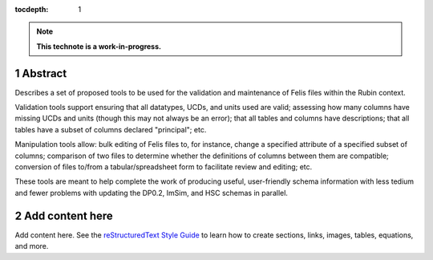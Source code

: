 :tocdepth: 1

.. sectnum::

.. Metadata such as the title, authors, and description are set in metadata.yaml

.. TODO: Delete the note below before merging new content to the main branch.

.. note::

   **This technote is a work-in-progress.**

Abstract
========

Describes a set of proposed tools to be used for the validation and maintenance of Felis files within the Rubin context.  

Validation tools support ensuring that all datatypes, UCDs, and units used are valid; assessing how many columns have missing UCDs and units (though this may not always be an error); that all tables and columns have descriptions; that all tables have a subset of columns declared "principal"; etc.

Manipulation tools allow: bulk editing of Felis files to, for instance, change a specified attribute of a specified subset of columns; comparison of two files to determine whether the definitions of columns between them are compatible; conversion of files to/from a tabular/spreadsheet form to facilitate review and editing; etc.

These tools are meant to help complete the work of producing useful, user-friendly schema information with less tedium and fewer problems with updating the DP0.2, ImSim, and HSC schemas in parallel.

Add content here
================

Add content here.
See the `reStructuredText Style Guide <https://developer.lsst.io/restructuredtext/style.html>`__ to learn how to create sections, links, images, tables, equations, and more.

.. Make in-text citations with: :cite:`bibkey`.
.. Uncomment to use citations
.. .. rubric:: References
.. 
.. .. bibliography:: local.bib lsstbib/books.bib lsstbib/lsst.bib lsstbib/lsst-dm.bib lsstbib/refs.bib lsstbib/refs_ads.bib
..    :style: lsst_aa

